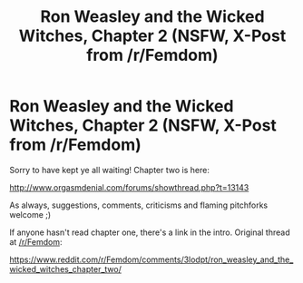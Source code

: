 #+TITLE: Ron Weasley and the Wicked Witches, Chapter 2 (NSFW, X-Post from /r/Femdom)

* Ron Weasley and the Wicked Witches, Chapter 2 (NSFW, X-Post from /r/Femdom)
:PROPERTIES:
:Author: boozer1337
:Score: 4
:DateUnix: 1443035854.0
:DateShort: 2015-Sep-23
:FlairText: Promotion
:END:
Sorry to have kept ye all waiting! Chapter two is here:

[[http://www.orgasmdenial.com/forums/showthread.php?t=13143]]

As always, suggestions, comments, criticisms and flaming pitchforks welcome ;)

If anyone hasn't read chapter one, there's a link in the intro. Original thread at [[/r/Femdom]]:

[[https://www.reddit.com/r/Femdom/comments/3lodpt/ron_weasley_and_the_wicked_witches_chapter_two/]]

